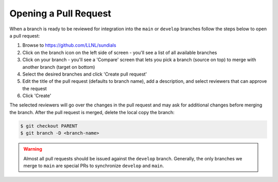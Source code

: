 ..
   Author(s): David J. Gardner @ LLNL
   -----------------------------------------------------------------------------
   SUNDIALS Copyright Start
   Copyright (c) 2025, Lawrence Livermore National Security,
   University of Maryland Baltimore County, and the SUNDIALS contributors.
   Copyright (c) 2013-2025, Lawrence Livermore National Security
   and Southern Methodist University.
   Copyright (c) 2002-2013, Lawrence Livermore National Security.
   All rights reserved.

   See the top-level LICENSE and NOTICE files for details.

   SPDX-License-Identifier: BSD-3-Clause
   SUNDIALS Copyright End
   -----------------------------------------------------------------------------

.. _OpenPR:

Opening a Pull Request
======================

When a branch is ready to be reviewed for integration into the ``main`` or
``develop`` branches follow the steps below to open a pull request:

#. Browse to `https://github.com/LLNL/sundials <https://github.com/LLNL/sundials>`_

#. Click on the branch icon on the left side of screen - you'll see a list
   of all available branches

#. Click on your branch - you'll see a 'Compare' screen that lets you pick a
   branch (source on top) to merge with another branch (target on bottom)

#. Select the desired branches and click 'Create pull request'

#. Edit the title of the pull request (defaults to branch name), add a
   description, and select reviewers that can approve the request

#. Click 'Create'

The selected reviewers will go over the changes in the pull request and may
ask for additional changes before merging the branch. After the pull request is
merged, delete the local copy the branch:

.. code-block:: none

   $ git checkout PARENT
   $ git branch -D <branch-name>


.. warning::

   Almost all pull requests should be issued against the ``develop`` branch.
   Generally, the only branches we merge to ``main`` are special PRs to synchronize
   ``develop`` and ``main``.